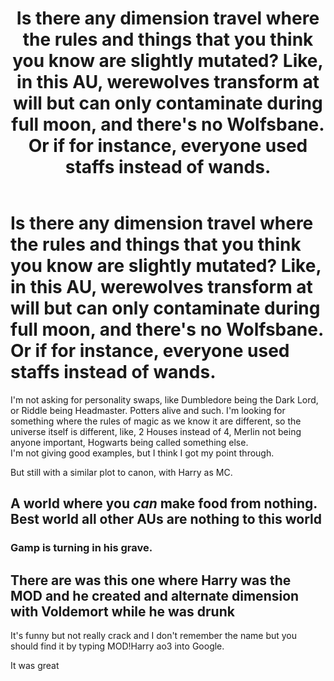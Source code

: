 #+TITLE: Is there any dimension travel where the rules and things that you think you know are slightly mutated? Like, in this AU, werewolves transform at will but can only contaminate during full moon, and there's no Wolfsbane. Or if for instance, everyone used staffs instead of wands.

* Is there any dimension travel where the rules and things that you think you know are slightly mutated? Like, in this AU, werewolves transform at will but can only contaminate during full moon, and there's no Wolfsbane. Or if for instance, everyone used staffs instead of wands.
:PROPERTIES:
:Author: nauze18
:Score: 44
:DateUnix: 1539221480.0
:DateShort: 2018-Oct-11
:FlairText: Request
:END:
I'm not asking for personality swaps, like Dumbledore being the Dark Lord, or Riddle being Headmaster. Potters alive and such. I'm looking for something where the rules of magic as we know it are different, so the universe itself is different, like, 2 Houses instead of 4, Merlin not being anyone important, Hogwarts being called something else.\\
I'm not giving good examples, but I think I got my point through.

But still with a similar plot to canon, with Harry as MC.


** A world where you /can/ make food from nothing. Best world all other AUs are nothing to this world
:PROPERTIES:
:Author: Kryasil
:Score: 11
:DateUnix: 1539309323.0
:DateShort: 2018-Oct-12
:END:

*** Gamp is turning in his grave.
:PROPERTIES:
:Author: Ignorus
:Score: 6
:DateUnix: 1539472002.0
:DateShort: 2018-Oct-14
:END:


** There are was this one where Harry was the MOD and he created and alternate dimension with Voldemort while he was drunk

It's funny but not really crack and I don't remember the name but you should find it by typing MOD!Harry ao3 into Google.

It was great
:PROPERTIES:
:Author: Universal_Fangirl
:Score: 1
:DateUnix: 1539747143.0
:DateShort: 2018-Oct-17
:END:
